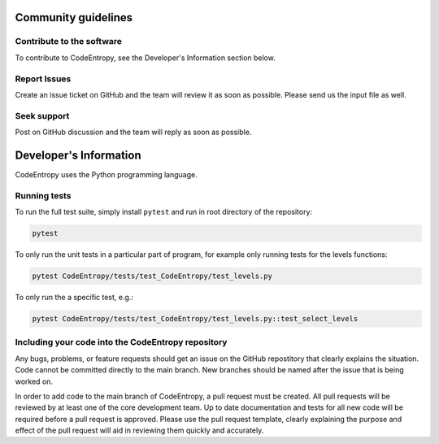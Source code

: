 Community guidelines
==============================

Contribute to the software
-----------------------------
To contribute to CodeEntropy, see the Developer's Information section below.

Report Issues
-----------------
Create an issue ticket on GitHub and the team will review it as soon as possible. Please send us the input file as well.

Seek support
----------------
Post on GitHub discussion and the team will reply as soon as possible.

Developer's Information
==============================

CodeEntropy uses the Python programming language.

Running tests
--------------
To run the full test suite, simply install ``pytest`` and run in root directory of the repository:

.. code-block:: bash

    pytest

To only run the unit tests in a particular part of program, for example only running tests for the levels functions:

.. code-block:: bash

    pytest CodeEntropy/tests/test_CodeEntropy/test_levels.py


To only run the a specific test, e.g.:

.. code-block:: bash

    pytest CodeEntropy/tests/test_CodeEntropy/test_levels.py::test_select_levels

Including your code into the CodeEntropy repository
---------------------------------------------------
Any bugs, problems, or feature requests should get an issue on the GitHub repostitory that clearly explains the situation.
Code cannot be committed directly to the main branch.
New branches should be named after the issue that is being worked on.

In order to add code to the main branch of CodeEntropy, a pull request must be created.
All pull requests will be reviewed by at least one of the core development team.
Up to date documentation and tests for all new code will be required before a pull request is approved.
Please use the pull request template, clearly explaining the purpose and effect of the pull request will aid in reviewing them quickly and accurately.
